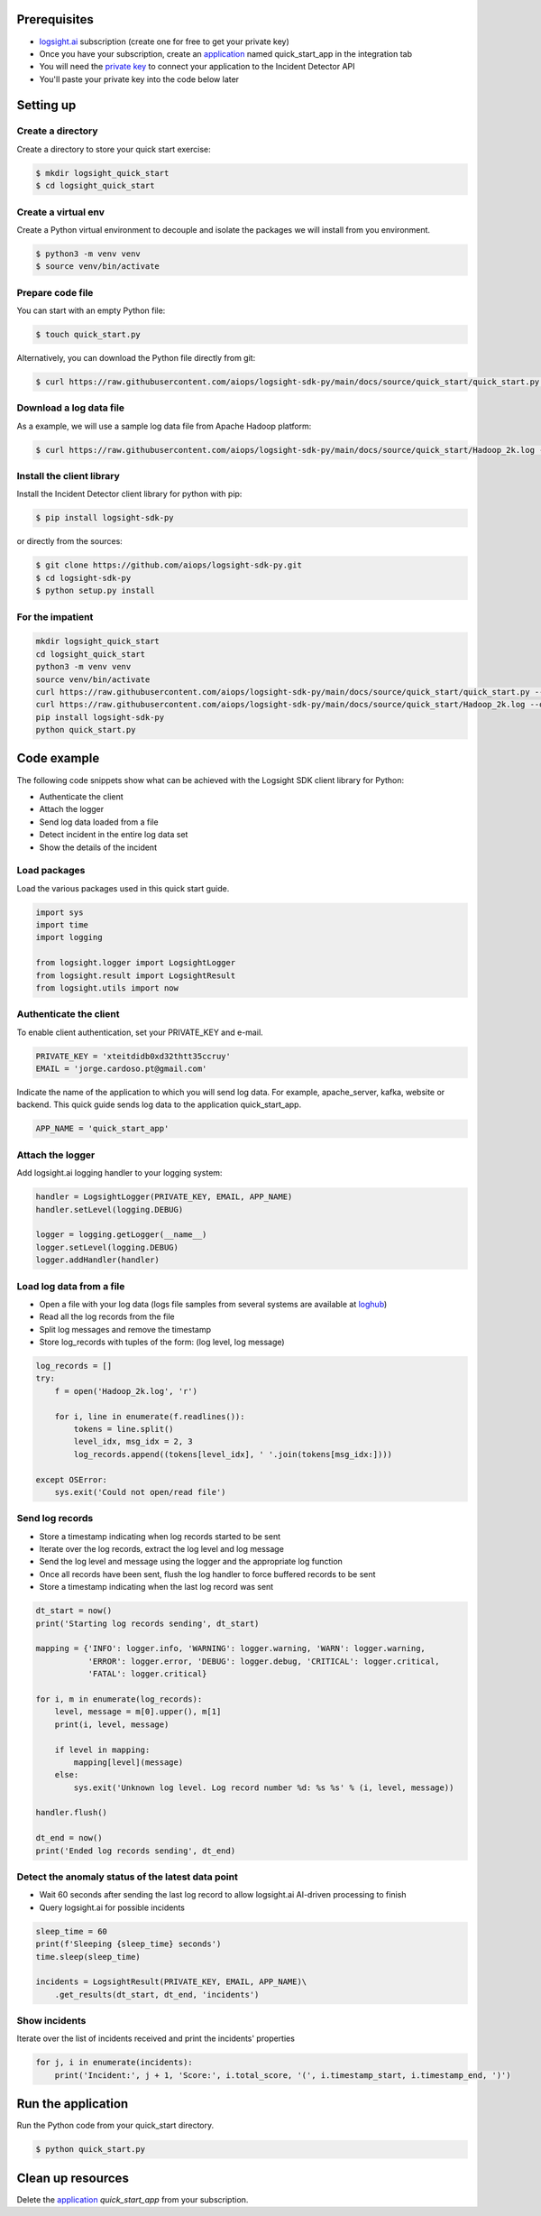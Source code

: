 
Prerequisites
*************
+ logsight.ai_ subscription (create one for free to get your private key)
+ Once you have your subscription, create an application_ named quick_start_app in the integration tab
+ You will need the `private key`_ to connect your application to the Incident Detector API
+ You'll paste your private key into the code below later

.. _logsight.ai: https://logsight.ai/
.. _application: https://demo.logsight.ai/pages/integration
.. _private key: https://demo.logsight.ai/pages/integration


Setting up
**********

Create a directory
==================

Create a directory to store your quick start exercise:

.. code-block:: console

    $ mkdir logsight_quick_start
    $ cd logsight_quick_start


Create a virtual env
====================

Create a Python virtual environment to decouple and isolate the packages we will install from you environment.

.. code-block:: console

    $ python3 -m venv venv
    $ source venv/bin/activate


Prepare code file
=================

You can start with an empty Python file:

.. code-block:: console

    $ touch quick_start.py

Alternatively, you can download the Python file directly from git:

.. code-block:: console

    $ curl https://raw.githubusercontent.com/aiops/logsight-sdk-py/main/docs/source/quick_start/quick_start.py --output quick_start.py


Download a log data file
========================

As a example, we will use a sample log data file from Apache Hadoop platform:

.. code-block:: console

    $ curl https://raw.githubusercontent.com/aiops/logsight-sdk-py/main/docs/source/quick_start/Hadoop_2k.log --output Hadoop_2k.log


Install the client library
==========================

Install the Incident Detector client library for python with pip:

.. code-block:: console

    $ pip install logsight-sdk-py

or directly from the sources:

.. code-block:: console

    $ git clone https://github.com/aiops/logsight-sdk-py.git
    $ cd logsight-sdk-py
    $ python setup.py install


For the impatient
=================

.. code-block:: console

    mkdir logsight_quick_start
    cd logsight_quick_start
    python3 -m venv venv
    source venv/bin/activate
    curl https://raw.githubusercontent.com/aiops/logsight-sdk-py/main/docs/source/quick_start/quick_start.py --output quick_start.py
    curl https://raw.githubusercontent.com/aiops/logsight-sdk-py/main/docs/source/quick_start/Hadoop_2k.log --output Hadoop_2k.log
    pip install logsight-sdk-py
    python quick_start.py


Code example
************

The following code snippets show what can be achieved with the Logsight SDK client library for Python:

+ Authenticate the client
+ Attach the logger
+ Send log data loaded from a file
+ Detect incident in the entire log data set
+ Show the details of the incident


Load packages
=============

Load the various packages used in this quick start guide.

.. code:: python

    import sys
    import time
    import logging

    from logsight.logger import LogsightLogger
    from logsight.result import LogsightResult
    from logsight.utils import now


Authenticate the client
=======================

To enable client authentication, set your PRIVATE_KEY and e-mail.

.. code:: python

    PRIVATE_KEY = 'xteitdidb0xd32thtt35ccruy'
    EMAIL = 'jorge.cardoso.pt@gmail.com'

Indicate the name of the application to which you will send log data.
For example, apache_server, kafka, website or backend.
This quick guide sends log data to the application quick_start_app.

.. code:: python

    APP_NAME = 'quick_start_app'


Attach the logger
=================

Add logsight.ai logging handler to your logging system:

.. code:: python

    handler = LogsightLogger(PRIVATE_KEY, EMAIL, APP_NAME)
    handler.setLevel(logging.DEBUG)

    logger = logging.getLogger(__name__)
    logger.setLevel(logging.DEBUG)
    logger.addHandler(handler)


Load log data from a file
=========================

+ Open a file with your log data (logs file samples from several systems are available at loghub_)
+ Read all the log records from the file
+ Split log messages and remove the timestamp
+ Store log_records with tuples of the form: (log level, log message)

.. _loghub: https://github.com/logpai/loghub


.. code:: python

    log_records = []
    try:
        f = open('Hadoop_2k.log', 'r')

        for i, line in enumerate(f.readlines()):
            tokens = line.split()
            level_idx, msg_idx = 2, 3
            log_records.append((tokens[level_idx], ' '.join(tokens[msg_idx:])))

    except OSError:
        sys.exit('Could not open/read file')



Send log records
================

+ Store a timestamp indicating when log records started to be sent
+ Iterate over the log records, extract the log level and log message
+ Send the log level and message using the logger and the appropriate log function
+ Once all records have been sent, flush the log handler to force buffered records to be sent
+ Store a timestamp indicating when the last log record was sent

.. code:: python

    dt_start = now()
    print('Starting log records sending', dt_start)

    mapping = {'INFO': logger.info, 'WARNING': logger.warning, 'WARN': logger.warning,
               'ERROR': logger.error, 'DEBUG': logger.debug, 'CRITICAL': logger.critical,
               'FATAL': logger.critical}

    for i, m in enumerate(log_records):
        level, message = m[0].upper(), m[1]
        print(i, level, message)

        if level in mapping:
            mapping[level](message)
        else:
            sys.exit('Unknown log level. Log record number %d: %s %s' % (i, level, message))

    handler.flush()

    dt_end = now()
    print('Ended log records sending', dt_end)


Detect the anomaly status of the latest data point
==================================================

+ Wait 60 seconds after sending the last log record to allow logsight.ai AI-driven processing to finish
+ Query logsight.ai for possible incidents

.. code:: python

    sleep_time = 60
    print(f'Sleeping {sleep_time} seconds')
    time.sleep(sleep_time)

    incidents = LogsightResult(PRIVATE_KEY, EMAIL, APP_NAME)\
        .get_results(dt_start, dt_end, 'incidents')


Show incidents
==============

Iterate over the list of incidents received and print the incidents' properties

.. code:: python

    for j, i in enumerate(incidents):
        print('Incident:', j + 1, 'Score:', i.total_score, '(', i.timestamp_start, i.timestamp_end, ')')


Run the application
*******************

Run the Python code from your quick_start directory.

.. code-block:: console

    $ python quick_start.py


Clean up resources
*******************

Delete the application_ `quick_start_app` from your subscription.
